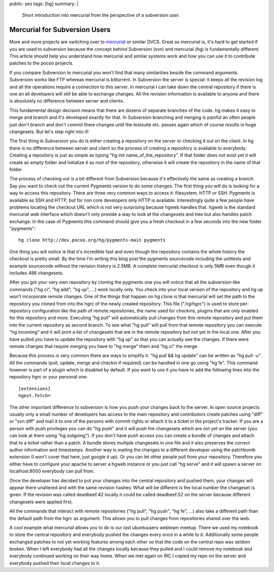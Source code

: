 public: yes
tags: [hg]
summary: |
  Short introduction into mercurial from the perspective of a subversion
  user.

Mercurial for Subversion Users
==============================

More and more projects are switching over to `mercurial
<http://www.selenic.com/mercurial/>`_ or similar DVCS. Great as
mercurial is, it's hard to get started if you are used to subversion
because the concept behind Subversion (svn) and mercurial (hg) is
fundamentally different. This article should help you understand how
mercurial and similar systems work and how you can use it to contribute
patches to the pocoo projects.

If you compare Subversion to mercurial you won't find that many
similarities beside the command arguments. Subversion works like FTP
whereas mercurial is bittorrent. In Subversion the server is special: it
keeps all the revision log and all the operations require a connection
to this server. In mercurial I can take down the central repository if
there is one an all developers will still be able to exchange changes.
All the revision information is available to anyone and there is
absolutely no difference between server and clients.

This fundamental design decision means that there are dozens of separate
branches of the code. hg makes it easy to merge and branch and it's
developed exactly for that. In Subversion branching and merging is
painful an often people just don't branch and don't commit there changes
until the testsuite etc. passes again which of course results in huge
changesets. But let's step right into it!

The first thing in Subversion you do is either creating a repository on
the server or checking it out on the client. In hg there is no
difference between server and client so the process of creating a
repository is available to everybody. Creating a repository is just as
simple as typing "hg init name_of_the_repository". If that folder does
not exist yet it will create an empty folder and initialize it as root
of the repository, otherwise it will create the repository in the name
of that folder.

The process of checking out is a bit different from Subversion because
it's effectively the same as creating a branch. Say you want to check
out the current Pygments version to do some changes. The first thing you
will do is looking for a way to access this repository. There are three
very common ways to access it: filesystem, HTTP or SSH. Pygments is
available as SSH and HTTP, but for non core developers only HTTP is
available. Interestingly quite a few people have problems locating the
checkout URL which is not very surprising because hgweb handles that.
hgweb is the standard mercurial web interface which doesn't only provide
a way to look at the changesets and tree but also handles patch
exchange. In the case of Pygments this command should give you a fresh
checkout in a few seconds into the new folder "pygments":

::

    hg clone http://dev.pocoo.org/hg/pygments-main pygments

One thing you will notice is that it's incredible fast and even though
the repository contains the whole history the checkout is pretty small.
By the time I'm writing this blog post the pygments sourcecode including
the unittests and example sourcecode without the revision history is
2.5MB. A complete mercurial checkout is only 5MB even though it includes
486 changesets.

After you got your very own repository by cloning the pygments one you
will notice that all the subversion-like commands ("hg ci", "hg add",
"hg up", ...) work locally only. You check into your local version of
the repository and hg up won't incorporate remote changes. One of the
things that happen on hg clone is that mercurial will set the path to
the repository you cloned from into the hgrc of the newly created
repository. This file (".hg/hgrc") is used to store per-repository
configuration like the path of remote repositories, the name used for
checkins, plugins that are only enabled for this repository and more.
Executing "hg pull" will automatically pull changes from this remote
repository and put them into the current repository as second branch. To
see what "hg pull" will pull from that remote repository you can execute
"hg incoming" and it will print a list of changesets that are in the
remote repository but not yet in the local one. After you have pulled
you have to update the repository with "hg up" so that you can actually
see the changes. If there were remote changes that require merging you
have to "hg merge" them and "hg ci" the merge.

Because this process is very common there are ways to simplify it. "hg
pull && hg update" can be written as "hg pull -u". All the commands
(pull, update, merge and checkin if required) can be handled in one go
using "hg fe". This command however is part of a plugin which is
disabled by default. If you want to use it you have to add the following
lines into the repository hgrc or your personal one:

::

    [extensions]
    hgext.fetch=

The other important difference to subversion is how you push your
changes back to the server. In open source projects usually only a small
number of developers has access to the main repository and contributors
create patches using "diff" or "svn diff" and mail it to one of the
persons with commit rights or attach it to a ticket in the project's
tracker. If you are a person with push privileges you can do "hg push"
and it will push the changesets which are not yet on the server (you can
look at them using "hg outgoing"). If you don't have push access you can
create a bundle of changes and attach that to a ticket rather than a
patch. A bundle stores multiple changesets in one file and it also
preserves the correct author information and timestamps. Another way is
mailing the changes to a different developer using the patchbomb
extension (I won't cover that here, just google it up). Or you can let
other people pull from your repository. Therefore you either have to
configure your apache to server a hgweb instance or you just call "hg
serve" and it will spawn a server on localhost:8000 everybody can pull
from.

Once the developer has decided to put your changes into the central
repository and pushed them, your changes will appear there unaltered and
with the same revision hashes. What will be different is the local
number the changeset is given. If the revision was called deadbeef:42
locally it could be called deadbeef:52 on the server because different
changesets were applied first.

All the commands that interact with remote repositories ("hg pull", "hg
push", "hg fe", ...) also take a different path than the default path
from the hgrc as argument. This allows you to pull changes from
repositories shared over the web.

A cool example what mercurial allows you to do is our last ubuntuusers
webteam meetup. There we used my notebook to store the central
repository and everybody pushed the changes every once in a while to it.
Additionally some people exchanged patches to not yet working features
among each other so that the code on the central repo was seldom broken.
When I left everybody had all the changes locally because they pulled
and I could remove my notebook and everybody continued working on their
way home. When we met again on IRC I copied my repo on the server and
everybody pushed their local changes to it.

